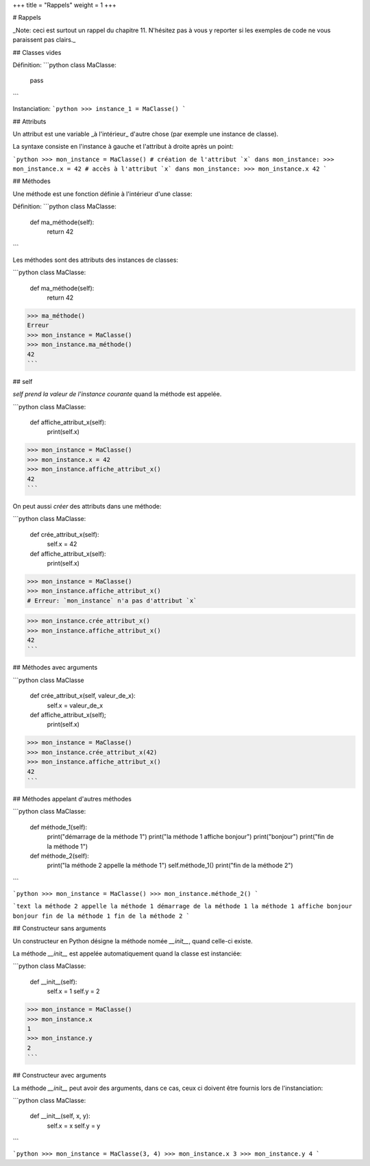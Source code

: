 +++
title = "Rappels"
weight = 1
+++

# Rappels

_Note: ceci est surtout un rappel du chapitre 11. N'hésitez pas à vous y
reporter si les exemples de code ne vous paraissent pas clairs._


## Classes vides

Définition:
```python
class MaClasse:
    pass
```

Instanciation:
```python
>>> instance_1 = MaClasse()
```

## Attributs

Un attribut est une variable _à l'intérieur_ d'autre chose (par exemple une instance de classe).

La syntaxe consiste en l'instance à gauche et l'attribut à droite après un point:

```python
>>> mon_instance = MaClasse()
# création de l'attribut `x` dans mon_instance:
>>> mon_instance.x = 42
# accès à l'attribut `x` dans mon_instance:
>>> mon_instance.x
42
```

## Méthodes

Une méthode est une fonction définie à l'intérieur d'une classe:

Définition:
```python
class MaClasse:
    def ma_méthode(self):
        return 42
```

Les méthodes sont des attributs des instances de classes:

```python
class MaClasse:
    def ma_méthode(self):
            return 42
>>> ma_méthode()
Erreur
>>> mon_instance = MaClasse()
>>> mon_instance.ma_méthode()
42
```


## self

`self` *prend la valeur de l'instance courante* quand la méthode est appelée.

```python
class MaClasse:
    def affiche_attribut_x(self):
        print(self.x)

>>> mon_instance = MaClasse()
>>> mon_instance.x = 42
>>> mon_instance.affiche_attribut_x()
42
```

On peut aussi *créer* des attributs dans une méthode:

```python
class MaClasse:
    def crée_attribut_x(self):
        self.x = 42
    def affiche_attribut_x(self):
        print(self.x)

>>> mon_instance = MaClasse()
>>> mon_instance.affiche_attribut_x()
# Erreur: `mon_instance` n'a pas d'attribut `x`

>>> mon_instance.crée_attribut_x()
>>> mon_instance.affiche_attribut_x()
42
```

## Méthodes avec arguments

```python
class MaClasse
    def crée_attribut_x(self, valeur_de_x):
        self.x = valeur_de_x

    def affiche_attribut_x(self);
        print(self.x)

>>> mon_instance = MaClasse()
>>> mon_instance.crée_attribut_x(42)
>>> mon_instance.affiche_attribut_x()
42
```

## Méthodes appelant d'autres méthodes

```python
class MaClasse:
    def méthode_1(self):
        print("démarrage de la méthode 1")
        print("la méthode 1 affiche bonjour")
        print("bonjour")
        print("fin de la méthode 1")


    def méthode_2(self):
        print("la méthode 2 appelle la méthode 1")
        self.méthode_1()
        print("fin de la méthode 2")
```


```python
>>> mon_instance = MaClasse()
>>> mon_instance.méthode_2()
```

```text
la méthode 2 appelle la méthode 1
démarrage de la méthode 1
la méthode 1 affiche bonjour
bonjour
fin de la méthode 1
fin de la méthode 2
```

## Constructeur sans arguments

Un constructeur en Python désigne la méthode nomée `__init__`,
quand celle-ci existe.

La méthode `__init__` est appelée automatiquement quand la
classe est instanciée:

```python
class MaClasse:
    def __init__(self):
        self.x = 1
        self.y = 2

>>> mon_instance = MaClasse()
>>> mon_instance.x
1
>>> mon_instance.y
2
```

## Constructeur avec arguments

La méthode `__init__` peut avoir des arguments,
dans ce cas, ceux ci doivent être fournis
lors de l'instanciation:

```python
class MaClasse:
    def __init__(self, x, y):
        self.x = x
        self.y = y
```

```python
>>> mon_instance = MaClasse(3, 4)
>>> mon_instance.x
3
>>> mon_instance.y
4
```

